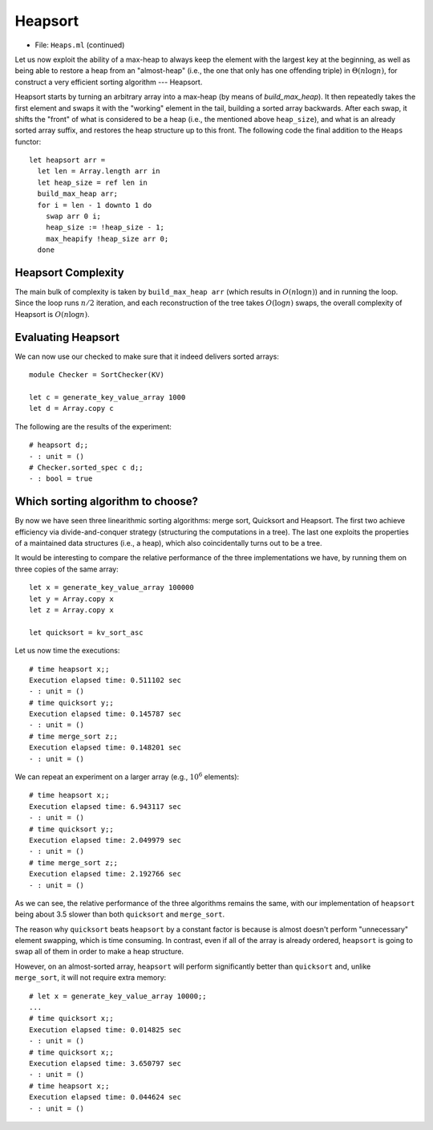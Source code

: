 .. -*- mode: rst -*-

Heapsort
========

* File: ``Heaps.ml`` (continued)

Let us now exploit the ability of a max-heap to always keep the
element with the largest key at the beginning, as well as being able
to restore a heap from an "almost-heap" (i.e., the one that only has
one offending triple) in :math:`\Theta(n \log n)`, for construct a
very efficient sorting algorithm --- Heapsort.

Heapsort starts by turning an arbitrary array into a max-heap (by
means of `build_max_heap`). It then repeatedly takes the first element
and swaps it with the "working" element in the tail, building a sorted
array backwards. After each swap, it shifts the "front" of what is
considered to be a heap (i.e., the mentioned above ``heap_size``), and
what is an already sorted array suffix, and restores the heap
structure up to this front. The following code the final addition to
the ``Heaps`` functor::

  let heapsort arr = 
    let len = Array.length arr in
    let heap_size = ref len in
    build_max_heap arr;
    for i = len - 1 downto 1 do
      swap arr 0 i;
      heap_size := !heap_size - 1;
      max_heapify !heap_size arr 0;
    done

Heapsort Complexity
-------------------

The main bulk of complexity is taken by ``build_max_heap arr`` (which
results in :math:`O(n \log n)`) and in running the loop. Since the
loop runs :math:`n/2` iteration, and each reconstruction of the tree
takes :math:`O(\log n)` swaps, the overall complexity of Heapsort is
:math:`O(n \log n)`.


Evaluating Heapsort
-------------------

We can now use our checked to make sure that it indeed delivers sorted arrays::

 module Checker = SortChecker(KV)

 let c = generate_key_value_array 1000
 let d = Array.copy c

The following are the results of the experiment::

 # heapsort d;;
 - : unit = ()
 # Checker.sorted_spec c d;;
 - : bool = true

Which sorting algorithm to choose?
----------------------------------

By now we have seen three linearithmic sorting algorithms: merge sort,
Quicksort and Heapsort. The first two achieve efficiency via
divide-and-conquer strategy (structuring the computations in a tree).
The last one exploits the properties of a maintained data structures
(i.e., a heap), which also coincidentally turns out to be a tree.

It would be interesting to compare the relative performance of the three implementations we have, by running them on three copies of the same array::

 let x = generate_key_value_array 100000
 let y = Array.copy x
 let z = Array.copy x

 let quicksort = kv_sort_asc

Let us now time the executions::

 # time heapsort x;;
 Execution elapsed time: 0.511102 sec
 - : unit = ()
 # time quicksort y;;
 Execution elapsed time: 0.145787 sec
 - : unit = ()
 # time merge_sort z;;
 Execution elapsed time: 0.148201 sec
 - : unit = ()

We can repeat an experiment on a larger array (e.g., :math:`10^6`
elements)::

 # time heapsort x;;
 Execution elapsed time: 6.943117 sec
 - : unit = ()
 # time quicksort y;;
 Execution elapsed time: 2.049979 sec
 - : unit = ()
 # time merge_sort z;;
 Execution elapsed time: 2.192766 sec
 - : unit = ()

As we can see, the relative performance of the three algorithms
remains the same, with our implementation of ``heapsort`` being about
3.5 slower than both ``quicksort`` and ``merge_sort``.

The reason why ``quicksort`` beats ``heapsort`` by a constant factor
is because is almost doesn't perform "unnecessary" element swapping,
which is time consuming. In contrast, even if all of the array is
already ordered, ``heapsort`` is going to swap all of them in order to
make a heap structure.

However, on an almost-sorted array, ``heapsort`` will perform
significantly better than ``quicksort`` and, unlike ``merge_sort``, it
will not require extra memory::

 # let x = generate_key_value_array 10000;;
 ...
 # time quicksort x;;
 Execution elapsed time: 0.014825 sec
 - : unit = ()
 # time quicksort x;;
 Execution elapsed time: 3.650797 sec
 - : unit = ()
 # time heapsort x;;
 Execution elapsed time: 0.044624 sec
 - : unit = ()
